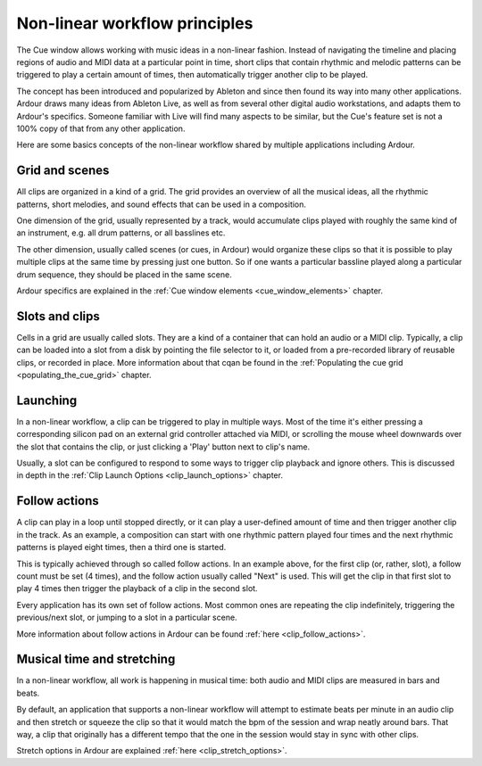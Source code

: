 .. _non_linear_workflow_principles

Non-linear workflow principles
==============================

The Cue window allows working with music ideas in a non-linear fashion.
Instead of navigating the timeline and placing regions of audio and MIDI
data at a particular point in time, short clips that contain rhythmic
and melodic patterns can be triggered to play a certain amount of times,
then automatically trigger another clip to be played.

The concept has been introduced and popularized by Ableton and since
then found its way into many other applications. Ardour draws many ideas
from Ableton Live, as well as from several other digital audio
workstations, and adapts them to Ardour's specifics. Someone familiar
with Live will find many aspects to be similar, but the Cue's feature
set is not a 100% copy of that from any other application.

Here are some basics concepts of the non-linear workflow shared by
multiple applications including Ardour.

.. _grid_and_scenes:

Grid and scenes
---------------

All clips are organized in a kind of a grid. The grid provides an
overview of all the musical ideas, all the rhythmic patterns, short
melodies, and sound effects that can be used in a composition.

One dimension of the grid, usually represented by a track, would
accumulate clips played with roughly the same kind of an instrument,
e.g. all drum patterns, or all basslines etc.

The other dimension, usually called scenes (or cues, in Ardour) would
organize these clips so that it is possible to play multiple clips at
the same time by pressing just one button. So if one wants a particular
bassline played along a particular drum sequence, they should be placed
in the same scene.

Ardour specifics are explained in the :ref:`Cue window elements
<cue_window_elements>` chapter.

.. _slots_and_clips:

Slots and clips
---------------

Cells in a grid are usually called slots. They are a kind of a container
that can hold an audio or a MIDI clip. Typically, a clip can be loaded
into a slot from a disk by pointing the file selector to it, or loaded
from a pre-recorded library of reusable clips, or recorded in place.
More information about that cqan be found in the :ref:`Populating the
cue grid <populating_the_cue_grid>` chapter.

.. _launching_clips:

Launching
---------

In a non-linear workflow, a clip can be triggered to play in multiple
ways. Most of the time it's either pressing a corresponding silicon pad
on an external grid controller attached via MIDI, or scrolling the mouse
wheel downwards over the slot that contains the clip, or just clicking a
'Play' button next to clip's name.

Usually, a slot can be configured to respond to some ways to trigger
clip playback and ignore others. This is discussed in depth in the
:ref:`Clip Launch Options <clip_launch_options>` chapter.

.. _follow_actions:

Follow actions
--------------

A clip can play in a loop until stopped directly, or it can play a
user-defined amount of time and then trigger another clip in the track.
As an example, a composition can start with one rhythmic pattern played
four times and the next rhythmic patterns is played eight times, then a
third one is started.

This is typically achieved through so called follow actions. In an
example above, for the first clip (or, rather, slot), a follow count
must be set (4 times), and the follow action usually called "Next" is
used. This will get the clip in that first slot to play 4 times then
trigger the playback of a clip in the second slot.

Every application has its own set of follow actions. Most common ones
are repeating the clip indefinitely, triggering the previous/next slot,
or jumping to a slot in a particular scene.

More information about follow actions in Ardour can be found :ref:`here
<clip_follow_actions>`.

.. _musical_time_and_stretching:

Musical time and stretching
---------------------------

In a non-linear workflow, all work is happening in musical time: both
audio and MIDI clips are measured in bars and beats.

By default, an application that supports a non-linear workflow will
attempt to estimate beats per minute in an audio clip and then stretch
or squeeze the clip so that it would match the bpm of the session and
wrap neatly around bars. That way, a clip that originally has a
different tempo that the one in the session would stay in sync with
other clips.

Stretch options in Ardour are explained :ref:`here
<clip_stretch_options>`.
